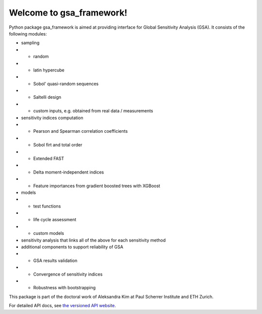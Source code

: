 Welcome to gsa_framework!
=========================

Python package gsa_framework is aimed at providing interface for Global Sensitivity Analysis (GSA). It consists of the following modules:

* sampling
* * random
* * latin hypercube
* * Sobol' quasi-random sequences
* * Saltelli design
* * custom inputs, e.g. obtained from real data / measurements

* sensitivity indices computation
* * Pearson and Spearman correlation coefficients
* * Sobol firt and total order
* * Extended FAST
* * Delta moment-independent indices
* * Feature importances from gradient boosted trees with XGBoost

* models
* * test functions
* * life cycle assessment
* * custom models

* sensitivity analysis that links all of the above for each sensitivity method

* additional components to support reliability of GSA
* * GSA results validation
* * Convergence of sensitivity indices
* * Robustness with bootstrapping

This package is part of the doctoral work of Aleksandra Kim at Paul Scherrer Institute and ETH Zurich.

For detailed API docs, see `the versioned API website <https://gsa-framework.readthedocs.io/>`_.
